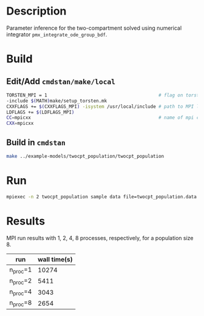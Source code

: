* Description
Parameter inference for the two-compartment solved using
numerical integrator =pmx_integrate_ode_group_bdf=.
* Build
** Edit/Add =cmdstan/make/local=
#+BEGIN_SRC sh
  TORSTEN_MPI = 1                                         # flag on torsten's MPI solvers
  -include $(MATH)make/setup_torsten.mk
  CXXFLAGS += $(CXXFLAGS_MPI) -isystem /usr/local/include # path to MPI library's headers
  LDFLAGS += $(LDFLAGS_MPI)
  CC=mpicxx                                               # name of mpi compilers
  CXX=mpicxx
#+END_SRC
** Build in =cmdstan=
#+BEGIN_SRC sh
  make ../example-models/twocpt_population/twocpt_population
#+END_SRC

* Run
#+BEGIN_SRC sh
mpiexec -n 2 twocpt_population sample data file=twocpt_population.data.R init=twocpt_population.init.R
#+END_SRC
* Results
MPI run results with 1, 2, 4, 8 processes, respectively, for a population size 8.
| run      | wall time(s) |
|----------+--------------|
| n_proc=1 |        10274 |
| n_proc=2 |         5411 |
| n_proc=4 |         3043 |
| n_proc=8 |         2654 |
